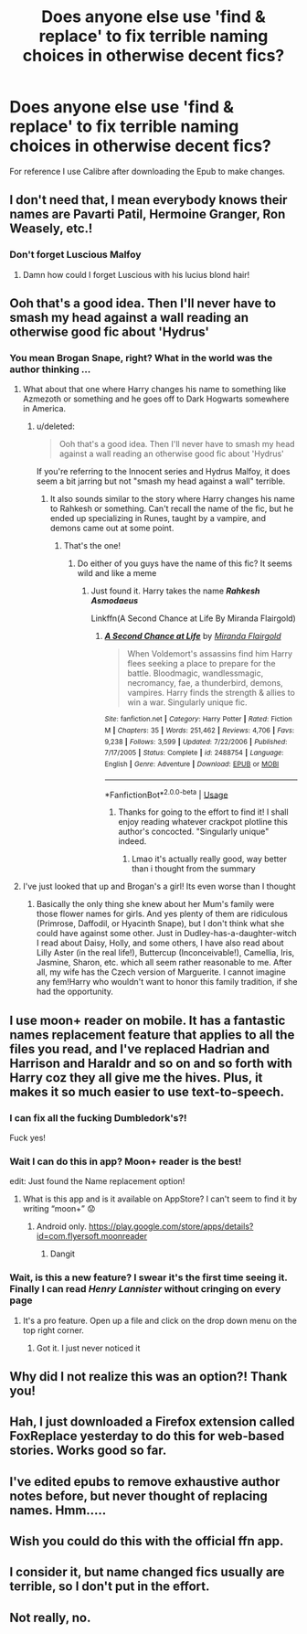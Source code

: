 #+TITLE: Does anyone else use 'find & replace' to fix terrible naming choices in otherwise decent fics?

* Does anyone else use 'find & replace' to fix terrible naming choices in otherwise decent fics?
:PROPERTIES:
:Author: Faeriniel
:Score: 27
:DateUnix: 1571954795.0
:DateShort: 2019-Oct-25
:END:
For reference I use Calibre after downloading the Epub to make changes.


** I don't need that, I mean everybody knows their names are Pavarti Patil, Hermoine Granger, Ron Weasely, etc.!
:PROPERTIES:
:Author: CookiesAreLoco
:Score: 11
:DateUnix: 1571972220.0
:DateShort: 2019-Oct-25
:END:

*** Don't forget Luscious Malfoy
:PROPERTIES:
:Author: TheTravellingLemon
:Score: 13
:DateUnix: 1572008435.0
:DateShort: 2019-Oct-25
:END:

**** Damn how could I forget Luscious with his lucius blond hair!
:PROPERTIES:
:Author: CookiesAreLoco
:Score: 11
:DateUnix: 1572010359.0
:DateShort: 2019-Oct-25
:END:


** Ooh that's a good idea. Then I'll never have to smash my head against a wall reading an otherwise good fic about 'Hydrus'
:PROPERTIES:
:Author: dark_case123
:Score: 26
:DateUnix: 1571955624.0
:DateShort: 2019-Oct-25
:END:

*** You mean Brogan Snape, right? What in the world was the author thinking ...
:PROPERTIES:
:Author: ceplma
:Score: 16
:DateUnix: 1571956330.0
:DateShort: 2019-Oct-25
:END:

**** What about that one where Harry changes his name to something like Azmezoth or something and he goes off to Dark Hogwarts somewhere in America.
:PROPERTIES:
:Author: Faeriniel
:Score: 14
:DateUnix: 1571956694.0
:DateShort: 2019-Oct-25
:END:

***** u/deleted:
#+begin_quote
  Ooh that's a good idea. Then I'll never have to smash my head against a wall reading an otherwise good fic about 'Hydrus'
#+end_quote

If you're referring to the Innocent series and Hydrus Malfoy, it does seem a bit jarring but not "smash my head against a wall" terrible.
:PROPERTIES:
:Score: 8
:DateUnix: 1571957459.0
:DateShort: 2019-Oct-25
:END:

****** It also sounds similar to the story where Harry changes his name to Rahkesh or something. Can't recall the name of the fic, but he ended up specializing in Runes, taught by a vampire, and demons came out at some point.
:PROPERTIES:
:Author: FerusGrim
:Score: 6
:DateUnix: 1572010890.0
:DateShort: 2019-Oct-25
:END:

******* That's the one!
:PROPERTIES:
:Author: Faeriniel
:Score: 2
:DateUnix: 1572039541.0
:DateShort: 2019-Oct-26
:END:

******** Do either of you guys have the name of this fic? It seems wild and like a meme
:PROPERTIES:
:Score: 4
:DateUnix: 1572039717.0
:DateShort: 2019-Oct-26
:END:

********* Just found it. Harry takes the name */Rahkesh Asmodaeus/*

Linkffn(A Second Chance at Life By Miranda Flairgold)
:PROPERTIES:
:Author: Faeriniel
:Score: 2
:DateUnix: 1572055083.0
:DateShort: 2019-Oct-26
:END:

********** [[https://www.fanfiction.net/s/2488754/1/][*/A Second Chance at Life/*]] by [[https://www.fanfiction.net/u/100447/Miranda-Flairgold][/Miranda Flairgold/]]

#+begin_quote
  When Voldemort's assassins find him Harry flees seeking a place to prepare for the battle. Bloodmagic, wandlessmagic, necromancy, fae, a thunderbird, demons, vampires. Harry finds the strength & allies to win a war. Singularly unique fic.
#+end_quote

^{/Site/:} ^{fanfiction.net} ^{*|*} ^{/Category/:} ^{Harry} ^{Potter} ^{*|*} ^{/Rated/:} ^{Fiction} ^{M} ^{*|*} ^{/Chapters/:} ^{35} ^{*|*} ^{/Words/:} ^{251,462} ^{*|*} ^{/Reviews/:} ^{4,706} ^{*|*} ^{/Favs/:} ^{9,238} ^{*|*} ^{/Follows/:} ^{3,599} ^{*|*} ^{/Updated/:} ^{7/22/2006} ^{*|*} ^{/Published/:} ^{7/17/2005} ^{*|*} ^{/Status/:} ^{Complete} ^{*|*} ^{/id/:} ^{2488754} ^{*|*} ^{/Language/:} ^{English} ^{*|*} ^{/Genre/:} ^{Adventure} ^{*|*} ^{/Download/:} ^{[[http://www.ff2ebook.com/old/ffn-bot/index.php?id=2488754&source=ff&filetype=epub][EPUB]]} ^{or} ^{[[http://www.ff2ebook.com/old/ffn-bot/index.php?id=2488754&source=ff&filetype=mobi][MOBI]]}

--------------

*FanfictionBot*^{2.0.0-beta} | [[https://github.com/tusing/reddit-ffn-bot/wiki/Usage][Usage]]
:PROPERTIES:
:Author: FanfictionBot
:Score: 1
:DateUnix: 1572055099.0
:DateShort: 2019-Oct-26
:END:

*********** Thanks for going to the effort to find it! I shall enjoy reading whatever crackpot plotline this author's concocted. "Singularly unique" indeed.
:PROPERTIES:
:Score: 1
:DateUnix: 1572057035.0
:DateShort: 2019-Oct-26
:END:

************ Lmao it's actually really good, way better than i thought from the summary
:PROPERTIES:
:Author: TheRaoster
:Score: 2
:DateUnix: 1572257221.0
:DateShort: 2019-Oct-28
:END:


**** I've just looked that up and Brogan's a girl! Its even worse than I thought
:PROPERTIES:
:Author: TheTravellingLemon
:Score: 3
:DateUnix: 1572008339.0
:DateShort: 2019-Oct-25
:END:

***** Basically the only thing she knew about her Mum's family were those flower names for girls. And yes plenty of them are ridiculous (Primrose, Daffodil, or Hyacinth Snape), but I don't think what she could have against some other. Just in Dudley-has-a-daughter-witch I read about Daisy, Holly, and some others, I have also read about Lilly Aster (in the real life!), Buttercup (Inconceivable!), Camellia, Iris, Jasmine, Sharon, etc. which all seem rather reasonable to me. After all, my wife has the Czech version of Marguerite. I cannot imagine any fem!Harry who wouldn't want to honor this family tradition, if she had the opportunity.
:PROPERTIES:
:Author: ceplma
:Score: 2
:DateUnix: 1572012901.0
:DateShort: 2019-Oct-25
:END:


** I use moon+ reader on mobile. It has a fantastic names replacement feature that applies to all the files you read, and I've replaced Hadrian and Harrison and Haraldr and so on and so forth with Harry coz they all give me the hives. Plus, it makes it so much easier to use text-to-speech.
:PROPERTIES:
:Author: doody_calls_2
:Score: 14
:DateUnix: 1571972668.0
:DateShort: 2019-Oct-25
:END:

*** I can fix all the fucking Dumbledork's?!

Fuck yes!
:PROPERTIES:
:Author: LiriStorm
:Score: 7
:DateUnix: 1572005336.0
:DateShort: 2019-Oct-25
:END:


*** Wait I can do this in app? Moon+ reader is the best!

edit: Just found the Name replacement option!
:PROPERTIES:
:Author: Faeriniel
:Score: 5
:DateUnix: 1571975486.0
:DateShort: 2019-Oct-25
:END:

**** What is this app and is it available on AppStore? I can't seem to find it by writing “moon+” 😟
:PROPERTIES:
:Author: espionage_is_whatido
:Score: 1
:DateUnix: 1571992999.0
:DateShort: 2019-Oct-25
:END:

***** Android only. [[https://play.google.com/store/apps/details?id=com.flyersoft.moonreader]]
:PROPERTIES:
:Author: g4rretc
:Score: 5
:DateUnix: 1571996212.0
:DateShort: 2019-Oct-25
:END:

****** Dangit
:PROPERTIES:
:Author: espionage_is_whatido
:Score: 2
:DateUnix: 1572008188.0
:DateShort: 2019-Oct-25
:END:


*** Wait, is this a new feature? I swear it's the first time seeing it. Finally I can read /Henry Lannister/ without cringing on every page
:PROPERTIES:
:Author: LucretiusCarus
:Score: 1
:DateUnix: 1572044702.0
:DateShort: 2019-Oct-26
:END:

**** It's a pro feature. Open up a file and click on the drop down menu on the top right corner.
:PROPERTIES:
:Author: doody_calls_2
:Score: 1
:DateUnix: 1572058294.0
:DateShort: 2019-Oct-26
:END:

***** Got it. I just never noticed it
:PROPERTIES:
:Author: LucretiusCarus
:Score: 1
:DateUnix: 1572071788.0
:DateShort: 2019-Oct-26
:END:


** Why did I not realize this was an option?! Thank you!
:PROPERTIES:
:Author: nundasuchus007
:Score: 4
:DateUnix: 1571975117.0
:DateShort: 2019-Oct-25
:END:


** Hah, I just downloaded a Firefox extension called FoxReplace yesterday to do this for web-based stories. Works good so far.
:PROPERTIES:
:Author: BrinkOfDawn11
:Score: 3
:DateUnix: 1572029561.0
:DateShort: 2019-Oct-25
:END:


** I've edited epubs to remove exhaustive author notes before, but never thought of replacing names. Hmm.....
:PROPERTIES:
:Author: hrmdurr
:Score: 3
:DateUnix: 1572023609.0
:DateShort: 2019-Oct-25
:END:


** Wish you could do this with the official ffn app.
:PROPERTIES:
:Author: fanficfan81
:Score: 3
:DateUnix: 1572042258.0
:DateShort: 2019-Oct-26
:END:


** I consider it, but name changed fics usually are terrible, so I don't put in the effort.
:PROPERTIES:
:Score: 2
:DateUnix: 1572032455.0
:DateShort: 2019-Oct-25
:END:


** Not really, no.
:PROPERTIES:
:Author: will1707
:Score: 2
:DateUnix: 1572097459.0
:DateShort: 2019-Oct-26
:END:
